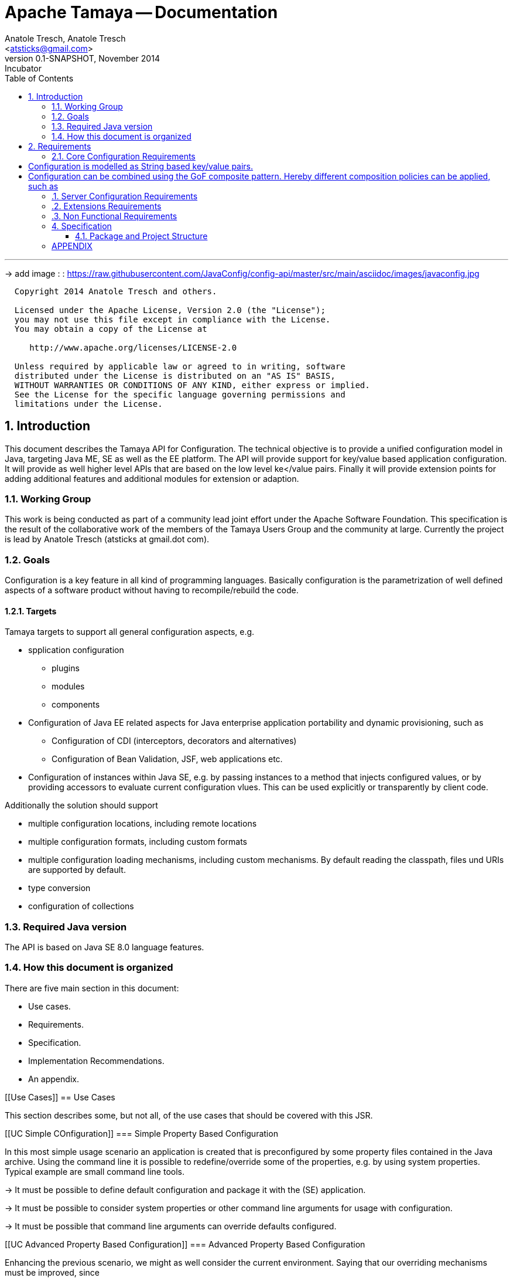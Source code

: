 Apache Tamaya -- Documentation
==============================
:name: Tamaya
:rootpackage: org.apache.tamaya
:title: Apache Tamaya
:revnumber: 0.1-SNAPSHOT
:revremark: Incubator
:revdate: November 2014
:longversion: {revnumber} ({revremark}) {revdate}
:authorinitials: ATR
:author: Anatole Tresch, Anatole Tresch
:email: <atsticks@gmail.com>
:source-highlighter: coderay
:website: http://tamaya.incubator.apache.org/
:iconsdir: {imagesdir}/icons
:toc:
:toc-placement: manual
:icons:
:encoding: UTF-8
:numbered:

'''

<<<

-> add image : : https://raw.githubusercontent.com/JavaConfig/config-api/master/src/main/asciidoc/images/javaconfig.jpg[]

toc::[]

<<<
:numbered!:
-----------------------------------------------------------
  Copyright 2014 Anatole Tresch and others.

  Licensed under the Apache License, Version 2.0 (the "License");
  you may not use this file except in compliance with the License.
  You may obtain a copy of the License at

     http://www.apache.org/licenses/LICENSE-2.0

  Unless required by applicable law or agreed to in writing, software
  distributed under the License is distributed on an "AS IS" BASIS,
  WITHOUT WARRANTIES OR CONDITIONS OF ANY KIND, either express or implied.
  See the License for the specific language governing permissions and
  limitations under the License.
-----------------------------------------------------------

:numbered:

<<<

== Introduction
This document describes the {name} API for Configuration. The technical objective is to provide a
unified configuration model in Java, targeting Java ME, SE as well as the EE platform.
The API will provide support for key/value based application configuration. It will provide
as well higher level APIs that are based on the low level ke</value pairs. Finally it will
provide extension points for adding additional features and additional modules for extension
or adaption.

=== Working Group
This work is being conducted as part of a community lead joint effort under the Apache Software Foundation. This
specification is the result of the collaborative work of the members of the {name} Users Group and the community at
large. Currently the project is lead by Anatole Tresch (atsticks at gmail.dot com).

=== Goals
Configuration is a key feature in all kind of programming languages. Basically configuration is the parametrization of
well defined aspects of a software product without having to recompile/rebuild the code.

==== Targets
{name} targets to support all general configuration aspects, e.g.

* spplication configuration
** plugins
** modules
** components
* Configuration of Java EE related aspects for Java enterprise application portability and dynamic provisioning, such as
** Configuration of CDI (interceptors, decorators and alternatives)
** Configuration of Bean Validation, JSF, web applications etc.
* Configuration of instances within Java SE, e.g. by passing instances to a method that injects configured values, or by providing
  accessors to evaluate current configuration vlues. This can be used explicitly or transparently by client code.

Additionally the solution should support

* multiple configuration locations, including remote locations
* multiple configuration formats, including custom formats
* multiple configuration loading mechanisms, including custom mechanisms. By default reading the classpath, files und URIs are supported by default.
* type conversion
* configuration of collections


=== Required Java version
The API is based on Java SE 8.0 language features.

=== How this document is organized
There are five main section in this document:

* Use cases.
* Requirements.
* Specification.
* Implementation Recommendations.
* An appendix.

<<<

[[Use Cases]]
== Use Cases

This section describes some, but not all, of the use cases that should be covered with this JSR.

[[UC Simple COnfiguration]]
=== Simple Property Based Configuration

In this most simple usage scenario an application is created that is preconfigured by some property files contained in the
Java archive. Using the command line it is possible to redefine/override some of the properties, e.g. by using system properties.
Typical example are small command line tools.

-> It must be possible to define default configuration and package it with the (SE) application.

-> It must be possible to consider system properties or other command line arguments for usage with configuration.

-> It must be possible that command line arguments can override defaults configured.

[[UC Advanced Property Based Configuration]]
=== Advanced Property Based Configuration

Enhancing the previous scenario, we might as well consider the current environment. Saying that our overriding mechanisms
must be improved, since

* some environment settings should not be overridable
* some defaults should be overridden by environment or system properties, whereas others may not

Additionally the user may have an option, where he is allowed to define an external configuration file that should be used to configure
the application. This is especially useful for applications with lots of command line options (under windows even command
execution may fail die to exceeding command length). Finally application developers may have their own formats in place, so the
system should be able to support these formats.

-> Environment properties must be considered as well.

-> It must be possible to control overriding.

-> It must be possible to dynamically add configuration locations to be considered.

-> It must be possible to define customized configuration formats.

[[UC Modularized Configuration]]
=== Modularized Configuration

When systems grow they must be modularized to keep control. Whereas that sounds not really fancy, it leads to additional things
to be considered by a configuration system:

* The different modules must have access to their own "module configuration".
* Modules may want to define a contract, which properties may be overriden.

Consequently

-> Parts of Configuration must be identifiable and accessible in a isolated way.

-> Module configuration requires partial isolation or other mechanisms to ensure only configuration aspects
   that are allowed to be overriden can be overriden.

[[UC Dynamic Provisioning]]
=== Dynamic Provisioning

In Cloud Computing, especially the PaaS and SaaS areas a typical use case would be that an application (or server)
is deployed, configured and started dynamically. Typically things are controlled by some "active controller components",
which are capable of
* creating new nodes (using IaaS services)
* deploying and starting the required runtime platform , e.g. as part of a PaaS solution.
* deploying and starting the application modules.

All these steps require some kind of configuration. As of today required files are often created on the target node
before the systems are started, using proprietary formats and mechanism. Similarly accessing the configuration in place
may require examining the file system or using again proprietary management functions. Of course, a configuration
solution should not try to solve that, but it can provide a significant bunch of functionality useful in such scenarios:

* provide remote capabilities for configuration
* allow configuration to be updated remotely.
* allow client code to listen for configuration changes and react as needed.

Consequently:

-> Ensure Configuration can be transferred over the network easily.

-> Whereas many people will no think serializability is the solution, it would be much more useful to define
   a text based format for serialization, e.g. in +XML+ or +JSON+.

-> Similarly a management API should be defined, which allows to inspect the configuration in place, e.g. using
   JMX or REST services.

[[UC Java EE]]
=== Java EE

Considering Java EE different aspects should be considered:

* Java EE is a complex multi-layered architecture with different levels of runtime contexts:
** application server boot level (system classloader),
** (optional) deployment/undeployment of ears (ear classloader),
** (optional) deployment/undeployment of web applications (war classloader),
** different runtime setups, e.g. EJB calls, MDB execution, Servlet Requests, scheduled and timed executions.
* Configuring administrative resources (e.g. datasources, users, security etc) is typically vendor specific.
* The environment is inherently multi-threaded.

Given that a couple of additional requirements araise:

-> Configuration must be contextual, depending on the current runtime context (e.g. boot level, ear, war, ...).

-> Hereby contextual aspects can even exceed the levels described above, e.g. for SaaS scenarios.

-> Resources can be unloaded, e.g. wars, ears can be restarted.

-> The different contextual levels can also be used for overriding, e.g. application specific configuration
may override ear or system configuration.

-> Configuration may be read from different sources (different classloaders, files, databases, remote locations).

-> Configuration may be read in different formats (deployment descriptors, +ServiceLoader+ configuration, alt-DD feature, ...)

-> JSF also knows the concept of stages.

-> Many SPI's of Java EE require the implementation of some well defined Java interface, so it would be useful if the
   configuration solution supports easy implementation of such instances.

-> In general it would be useful to model the +Environment+ explicitly.

-> Configuration used as preferences is writable as well. This requires mutability to be modelled in way, without the
   need of synchronization.

-> JNDI can be used for configuration as well.

[[UC MultiTenancy]]
=== Scenario MultiTenancy
In multi tenancy setups a hierarchical/graph model of contexts for configurations is required. For example there might
be some kind of layering as follows:

* Layer 0: Low level system configuration
* Layer 1: Domain configuration
* Layer 2: Default App configuration
* Layer 3: Tenant specific configuration
* Layer 4: User specific configuration

Configurations made in the tenant or user layer override the default app configuration etc.

-> It must be possible to structure Configuration in layers that can override/extend each other.

-> The current environment must be capable of mapping tenant, user and other aspects, so a corresponding configuration
   (or layer) can be derived.

[[UC Java API]]
=== Accessing Configuration

So far we described much how configuration must be organized and managed, but we got not concrete, how it is accessed.
Basically there are two basic scenarios to be distinguished, which mainly depend on the way how the lifecycle of a component
to be configured is managed:

* If the lifecycle is managed manually by the developer, the configuration system
** can inject configuration values, when explicitly called to to so
** can provide an accessor for configuration.
* If the lifecycle is managed by some container such as a DI container, the configuration
  system should leverage the functionality of the container, where possible.

The most simplest way is using injection, e.g. a POJO can be written as follows:

[source, java]
.Configured POJO Example
----------------------------------------------------
public MyPojo {
  @ConfigProperty("myCurrency")
  @DefaultValue("CHF")
  private String currency;

  @ConfigProperty("myCurrencyRate")
  private Long currencyRate;

  // complex algorithm based on the currency
}
----------------------------------------------------

Given a +ConfigManager+ I could then pass the instance for being configured:

[source, java]
.Configuring a POJO
----------------------------------------------------
MyPojo instance = new MyPojo();
ConfigManager.configure(instance);
----------------------------------------------------

Another way of accessing configuration would be by defining a type safe templates
providing access to the configured values and let the configuration system implement
the interface:

[source, java]
.Type Safe Configuration Template Example
----------------------------------------------------
public interface MyConfig {
  @ConfigProperty("myCurrency")
  @DefaultValue("CHF")
  String getCurrency();

  @ConfigProperty("myCurrencyRate")
  Long getCurrencyRate();

}
----------------------------------------------------

The configuration system will then implement the
interface using configuration as follows:

[source, java]
.Accessing a type safe Configuration Template
----------------------------------------------------
MyConfig config = ConfigManager.getConfiguration(MyConfig.class);
----------------------------------------------------

Finally there is a generic +Configuration+ type that can be used as well, which
provides full access to all features:

[source, java]
.Accessing Configuration
----------------------------------------------------
Configuration config = ConfigManager.getConfiguration(Configuration.class);
----------------------------------------------------


[[UC Testing]]
=== Testing
When testing a Java solution, it must be possible to easily control the configuration provided, so isolated
component tests can be written effectively. Also it should be possible to control/isolate the configuration level for
each test case.

-> isolation of configuration services is required

-> API for controlling the configuration provided, required for according implementations in the testing frameworks.

[[UC Staging]]
=== Staging
Different companies go through different staging levels during the development of software components. Currently only
rarely the EE frameworks support staging aspects, nevertheless no broader, well modelled staging concept is defined.
Different companies also have different staging or sub-staging levels in place, which also must be reflected.
Especially with sub-stages inheritance of stage related configuration is common sense and should be supported.

-> Main stages available and to be supported must be defined.

-> Enable additional stages to be added, so also custom stages can be supported.


[[UC CotsIntegration]]
=== Custom of the Shelf (COTS) Integration
When buying software from an external software company it is often very cumbersome to integrate, adapt and customize
third party software to the internal operational requirements. Especially, when software is delivered as ear modules
portability is often very difficult and time consuming. Configuration should enable COTS providers to define a
customization contract, which also can be part of the COTS software interface and integration specifications. This
would allow operations to better control and configure third party solutions as possible, whereas in the evaluation
phase the integration and configuration options can explicitly be defined.

-> It must be possible to document configuration aspects supported.

-> Configuration must be overridable from external sources (the operations which must operate the COTS solution).

<<<

[[Requirements]]
== Requirements
=== Core Configuration Requirements
Based on the scope and use cases described above the following core requirements can be identified:

# Configuration is modelled as String based key/value pairs.
# Configuration can be combined using the GoF composite pattern. Hereby different composition policies can be applied, such as
  ## override: subsequent entries override existing ones.
  ## substraction: keys present in the second configuration will be removed.
  ## union-resolve: key/values were added, in case of conflicts a +ConfigException+ must be thrown.
  ## union-ignore: similar to union, whereas duplicates are ignored (leaving the initial value loaded).
  ## intersection:

[[RequirementsServer]]
=== Server Configuration Requirements
shskjdhskhds sdkj ksjdks skjdskjd:

. Req1
. Req2

[[RequirementsExtensions]]
=== Extensions Requirements
shskjdhskhds sdkj ksjdks skjdskjd:

. Req1
. Req2

[[RequirementsNonFunctional]]
=== Non Functional Requirements
. Req1
. Req2

[[Specification]]
== Specification
=== Package and Project Structure
==== Package Overview
{name} defines the following packages:

+{rootpackage}.config+:: contains the main artifacts, such as +Environment, Configuration, PropertyProvider, ConfigurationOperator,
ConfigurationQuery+, and the service interfaces +EnvironmentManager, ConfigurationManager+.

+{rootpackage}.spi+:: contains the <<SPI>> interfaces provided.

[[Modules]]
==== Module/Repository Overview
The project's source code repository under [<<source>>] provides several modules:

configuration-api:: contains the {name} API.
configuration-se:: contains the Java SE 8 based implementation.
configuration-me:: contains the Java ME 8 based implementation.
configuration-examples:: finally contains several examples and demos.

[[API Core]]
=== Configuration Core API

The following sections will describe these artifacts in more detail.

[[API Configuration]]
==== Modeling of Configuration

Basically configuration is a very generic concept. Therefore it should be modelled in a generic way. The most simple
and similarly most commonly used are simple literal key/value pairs. Using Strings as base representation of
configuration comes with several huge advantages:

* Strings are simple to understand
* Strings are human readable and therefore easy to prove for correctness
* Strings can easily be used within different language, different VMs, files or network communications.
* Strings can easily be compared and manipulated
* Strings can easily be searched, indexed and cached
* It is very easy to provide Strings as configuration, which gives much flexibility for providing configuration in
  production as well in testing.
* and more

On the other side there are also disadvantages:

* Strings are inherently not type safe, they do not provide validation out of the box for special types, such as
numbers,
  dates etc.
* Often you want not to work with Strings, but with according types.
* Strings are not hierarchical, so mapping hierarchical structures requires some extra efforts.

Nevertheless most of these advantages can be mitigated easily, hereby still keeping all the benefits from above:

* Adding type safe converters on top of String allow to add any type easily, that can be directly mapped out of Strings.
  This includes all common base types such as numbers, dates, time, but also timezones, formatting patterns and more.
* Even more complex mappings can be easily realized, by using String not as a direct representation of configuration,
  but a reference that defines where the more complex configuration artifact is available. This mechanism is similarly
  easy to understand as parsing Strings to numbers, but is powerful enough to provide e.g. all kind of deployment
  descriptors in Java EE.
* Hierarchical and collection types can be mapped in different ways:
** The keys of configuration can have additional syntax/semantics. E.g. when adding dor-separating path semantics
*** trees/maps can also simply be mapped:

[source,properties]
.Using hierarchical keys to model a tree
--------------------------------------------
          a
      /      \
   a1=a1Value a2
               \
                a21=a21Value
--------------------------------------------

modelled as properties...

[source,properties]
.Using hierarchical keys to model a tree/map
--------------------------------------------
   a
   a.a1=a1Value
   a.a2
   a.a2.a21
--------------------------------------------

   Hereby it is not necessary to add all keys, only the one that have values must be provided, so the following entries
   basically define the same tree

[source,properties]
.Using hierarchical keys to model a tree (cont.)
--------------------------------------------
   a.[type]=map
   a.a1=a1Value
   a.a2.a21=a21Value
--------------------------------------------


*** list basically can also be mapped:

[source,properties]
.Using hierarchical keys to model a list
--------------------------------------------
   a=a1,a2,a3,a4,a0
--------------------------------------------

modelled as properties...

[source,properties]
.Using hierarchical keys to model a tree/map
--------------------------------------------
   a.[type]=list
   # optional
   # a.[comparator]=my.ComparatorClass
   a.[children]=a1,a2,a3,a4,a0
--------------------------------------------

[API PropertyProvider]
==== Property Providers

We have seen that constrain configuration aspects to simple literal key/value pairs provides us with an easy to
understand, generic, flexible, yet extendible mechanism. Looking at the Java language features a +vava.util.Map<String,
String>+ and +java.util.Properties+ basically model these quite well out of the box.
So it makes sense to build configuration on top of the JDK's +Map+ interface. This creates immediately additional
benefits:

* we inherit full Lambda and collection support
* Maps are widely known and well understood

Nevertheless there are some things to be considered:

* Configuration also requires meta-data, such as
** the origin of a certain configuration entry
** the sensitivity of some data
** the provider that have read the data
** the time, when the data was read
** the timestamp, when some data may be outdated
** ...

Basically the same is also the not related to some single configuration key, but also to a whole map.
The +PropertyMap+ interface models exact these aspects and looks as illustrated below:

[source,java]
.Interface PropertyProvider
--------------------------------------------
public interface PropertyProvider{
  Map<String,String> toMap();
  MetaInfo getMetaInfo();
  ...
}
--------------------------------------------

Hereby

* +getMetaInfo()+ return the meta information for the whole property map
* +getMetaInfo(String)+ returns meta information for the a specific key in the property map
* +isMutable()+ allows to easy check, if a property map is mutable, which is more elegant than catching
  +NonSupportedOperation+ exception thrown on the acording methods of +Map+.
* +reload()+ finally allows to reload a property map. It depenends on the implementing source, if this operation
  has some effect. If the map changes an according +ConfigChange+ must be returned, describing the
  changes applied.

This simple model will be used within the spi, where configuration can be injected/provided from external resources.
But we have seen, that we have to consider additional aspects, such as extendability and type safety. Therefore we
extend +PropertyMap+ and hereby also apply the 'composite pattern', which results in the following key abstraction.

[[API Configuration]]
==== Configuration

Configuration inherits all basic features from +PropertyMap+, but additionally adds additional functionality for
type safety and extension mechanisms:

[source,java]
.Interface Configuration
--------------------------------------------
public interface Configuration extends PropertyProvider{
  Boolean getBoolean(String key);
  Boolean getBooleanOrDefault(String key, Boolean defaultValue);
  Byte getByte(String key);
  Byte getByteOrDefault(String key, Byte defaultValue);
  Short getShort(String key);
  Short getShortOrDefault(String key, Short defaultValue);
  Integer getInteger(String key);
  Integer getIntegerOrDefault(String key, Integer defaultValue);
  Long getLong(String key);
  Long getLongOrDefault(String key, Long defaultValue);
  Float getFloat(String key);
  Float getFloatOrDefault(String key, Float defaultValue);
  Double getDouble(String key);
  Double getDoubleOrDefault(String key, Double defaultValue);
  <T> T getAdapted(String key, PropertyAdapter<T> adapter);
  <T> T getAdaptedOrDefault(String key, PropertyAdapter<T> adapter, T defaultValue);
  <T> T getOrDefault(String key, Class<T> type, T defaultValue);
  <T> T get(String key, Class<T> type);
  Set<String> getAreas();
  Set<String> getTransitiveAreas();
  Set<String> getAreas(Predicate<String> predicate);
  Set<String> getTransitiveAreas(Predicate<String> predicate);
  boolean containsArea(String key);
  Configuration with(ConfigurationAdjuster adjuster);
  <T> T query(ConfigurationQuery<T> query);
}
--------------------------------------------

Hereby

* +XXX getXXX(String)+ and +XXX getXXXOrDefault(String, XXX)+ provide type safe accessors for all basic wrapper types
  of the JDK.
* +getAdapted, getAdaptedOrDefault()+ allow accessing any type, hereby also passing a +PropertyAdapter+ that converts
  the configured literal value to the type required.
* +get(String, Class)+ and +getOrDefault(String, Class<T>, T)+ similarly allow type safe access of any type, but are
  using predefined registered +PropertyAdapter+ instances (shown later in this document).
* +getAreas()+, +getTransitiveAreas()+ allow to examine the hierarchical tree modeled by the configuration tree.
  Optionally also predicates can be passed to select only part of the tree to be returned.
* +containsArea+ allows to check, if an area is defined.
* +with, query+ provide the extension points for adding additional functionality.

==== ConfigurationManager

The configuration manager provides access to configurations, currently available. It is modelled as a singleton:

[source,java]
.ConfigurationManager Singleton
--------------------------------------------
public final class ConfigurationManager{
  <Configuration getConfiguration(Annotation... qualifiers);
  <T> T getConfiguration(Class<T> configType, Annotation... qualifiers);
  ...
}
--------------------------------------------

Hereby

* +getConfiguration()+ return the configuration valid for the current runtime environment.


==== Environment

The environment basically is also a simple +Map<String,String>+ similar to +System.getProperties()+ and +System
.getenv()+ in the JDK. Nevertheless it provides additional functionality:

* environments are hierarchical. Hereby all environments inherit from the root environment. The root environment
  hereby must contain
  ** all JDK's system properties, with same keys, values
  ** all JDK's environment properties, prefixed with +env:+.
  ** additionaly root properties as needed.
* each environment also defines its +Stage+. Hereby, if not set explicitly the +Stage+ is inherited from the root
  environment. Consequently the root environment must provide a +Stage+, which by default should be +Stage.Development+.


==== EnvironmentManager

Similar to the configuration manager the +EnvironmentManager+ provides programmatic access to the current environment
and the root environment;

[source,java]
.EnvironmentManager Singleton
--------------------------------------------
public final class EnvironmentManager{
  Environment getEnvironment();
  Environment getRootEnvironment();
}
--------------------------------------------


:numbered!:
== APPENDIX

